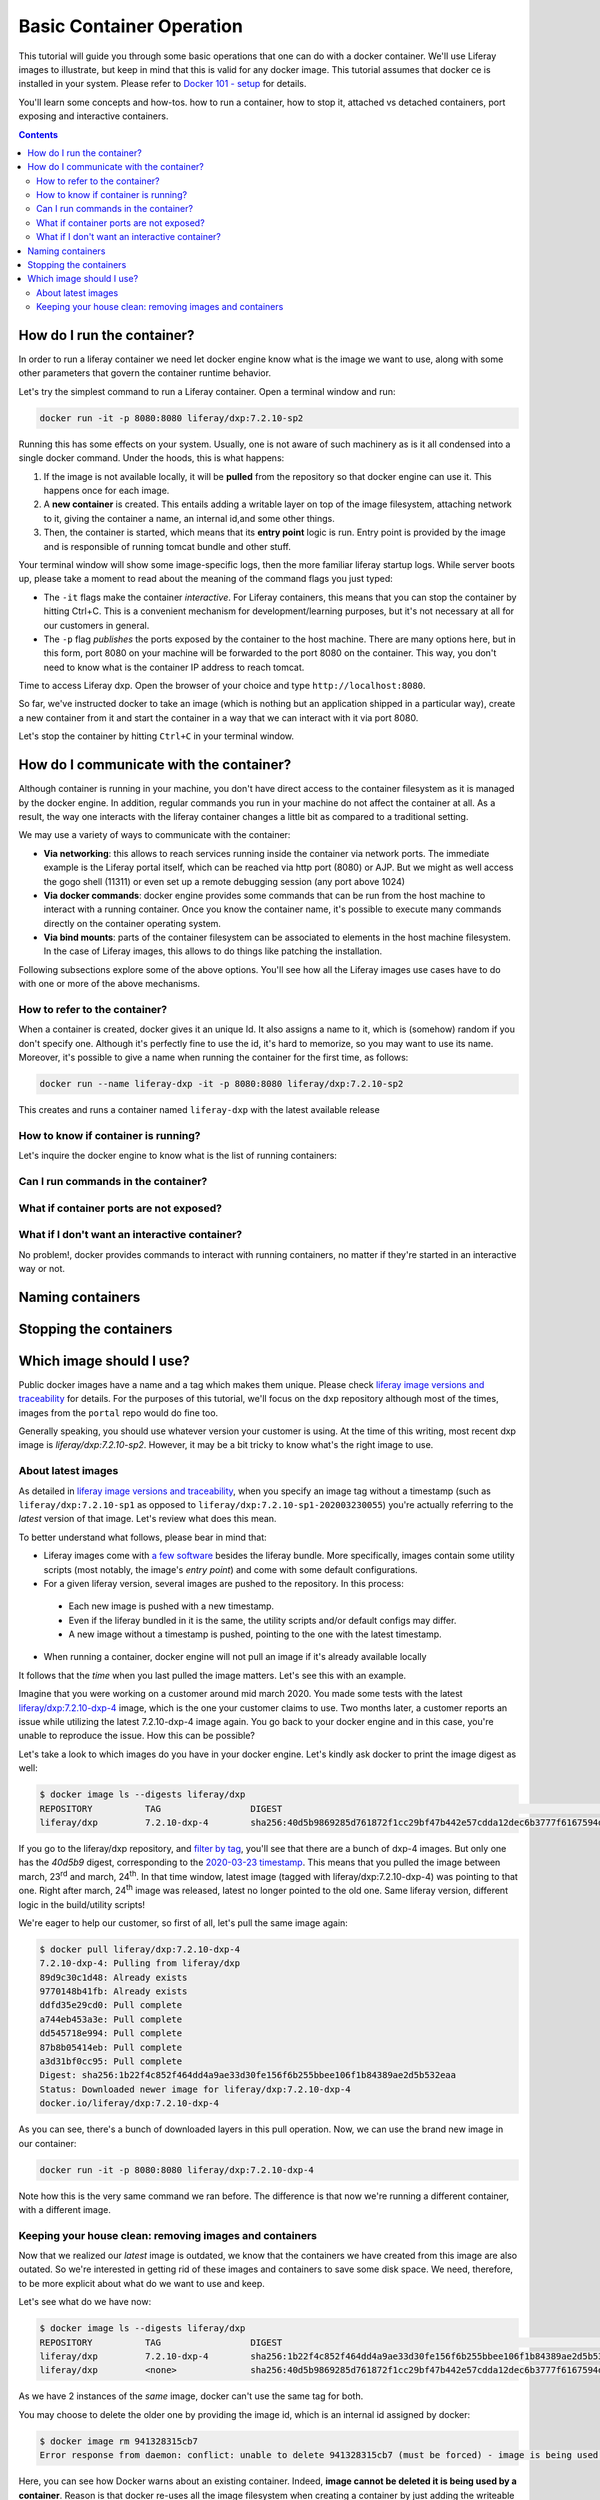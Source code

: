 Basic Container Operation
*************************

This tutorial will guide you through some basic operations that one can do with a docker container. We'll use Liferay images to illustrate, but keep in mind that this is valid for any docker image. This tutorial assumes that docker ce is installed in your system. Please refer to `Docker 101 - setup <https://grow.liferay.com/share/Docker+101+-+Setup>`_ for details.

You'll learn some concepts and how-tos. how to run a container, how to stop it, attached vs detached containers, port exposing and interactive containers.

.. contents::

How do I run the container?
===========================
In order to run a liferay container we need let docker engine know what is the image we want to use, along with some other parameters that govern the container runtime behavior.

Let's try the simplest command to run a Liferay container. Open a terminal window and run:

.. code-block:: bash

    docker run -it -p 8080:8080 liferay/dxp:7.2.10-sp2

Running this has some effects on your system. Usually, one is not aware of such machinery as is it all condensed into a single docker command. Under the hoods, this is what happens:

1. If the image is not available locally, it will be **pulled** from the repository so that docker engine can use it. This happens once for each image.
2. A **new container** is created. This entails adding a writable layer on top of the image filesystem, attaching network to it, giving the container a name, an internal id,and some other things.
3. Then, the container is started, which means that its **entry point** logic is run. Entry point is provided by the image and is responsible of running tomcat bundle and other stuff.

Your terminal window will show some image-specific logs, then the more familiar liferay startup logs. While server boots up, please take a moment to read about the meaning of the command flags you just typed:

* The ``-it`` flags make the container *interactive*. For Liferay containers, this means that you can stop the container by hitting Ctrl+C. This is a convenient mechanism for development/learning purposes, but it's not necessary at all for our customers in general.
* The ``-p`` flag *publishes* the ports exposed by the container to the host machine. There are many options here, but in this form, port 8080 on your machine will be forwarded to the port 8080 on the container. This way, you don't need to know what is the container IP address to reach tomcat.

Time to access Liferay dxp. Open the browser of your choice and type
``http://localhost:8080``.

So far, we've instructed docker to take an image (which is nothing but an application shipped in a particular way), create a new container from it and start the container in a way that we can interact with it via port 8080.

Let's stop the container by hitting ``Ctrl+C`` in your terminal window.

How do I communicate with the container?
========================================
Although container is running in your machine, you don't have direct access to the container filesystem as it is managed by the docker engine. In addition, regular commands you run in your machine do not affect the container at all. As a result, the way one interacts with the liferay container changes a little bit as compared to a traditional setting.

We may use a variety of ways to communicate with the container:

* **Via networking**: this allows to reach services running inside the container via network ports. The immediate example is the Liferay portal itself, which can be reached via http port (8080) or AJP. But we might as well access the gogo shell (11311) or even set up a remote debugging session (any port above 1024)
* **Via docker commands**: docker engine provides some commands that can be run from the host machine to interact with a running container. Once you know the container name, it's possible to execute many commands directly on the container operating system.
* **Via bind mounts**: parts of the container filesystem can be associated to elements in the host machine filesystem. In the case of Liferay images, this allows to do things like patching the installation.

Following subsections explore some of the above options. You'll see how all the Liferay images use cases have to do with one or more of the above mechanisms.

How to refer to the container?
------------------------------
When a container is created, docker gives it an unique Id. It also assigns a name to it, which is (somehow) random if you don't specify one. Although it's perfectly fine to use the id, it's hard to memorize, so you may want to use its name. Moreover, it's possible to give a name when running the container for the first time, as follows:

.. code-block:: bash

    docker run --name liferay-dxp -it -p 8080:8080 liferay/dxp:7.2.10-sp2

This creates and runs a container named ``liferay-dxp`` with the latest available release



How to know if container is running?
------------------------------------
Let's inquire the docker engine to know what is the list of running containers:


Can I run commands in the container?
------------------------------------

What if container ports are not exposed?
----------------------------------------

What if I don't want an interactive container?
----------------------------------------------
No problem!, docker provides commands to interact with running containers, no matter if they're started in an interactive way or not.

Naming containers
=================


Stopping the containers
=======================

Which image should I use?
=========================
Public docker images have a name and a tag which makes them unique. Please check `liferay image versions and traceability <https://grow.liferay.com/people/Liferay+Official+image+contents#liferay-images-versions-and-traceability>`_ for details. For the purposes of this tutorial, we'll focus on the ``dxp`` repository although most of the times, images from the ``portal`` repo would do fine too.

Generally speaking, you should use whatever version your customer is using. At the time of this writing, most recent dxp image is *liferay/dxp:7.2.10-sp2*. However, it may be a bit tricky to know what's the right image to use.

About latest images
-------------------
As detailed in  `liferay image versions and traceability <https://grow.liferay.com/people/Liferay+Official+image+contents#liferay-images-versions-and-traceability>`_, when you specify an image tag without a timestamp (such as ``liferay/dxp:7.2.10-sp1`` as opposed to ``liferay/dxp:7.2.10-sp1-202003230055``) you're actually referring to the *latest* version of that image. Let's review what does this mean.

To better understand what follows, please bear in mind that:

* Liferay images come with `a few software <https://grow.liferay.com/people/Liferay+Official+image+contents>`_ besides the liferay bundle. More specifically, images contain some utility scripts (most notably, the image's *entry point*) and come with some default configurations.
* For a given liferay version, several images are pushed to the repository. In this process:

 * Each new image is pushed with a new timestamp.
 * Even if the liferay bundled in it is the same, the utility scripts and/or default configs may differ.
 * A new image without a timestamp is pushed, pointing to the one with the latest timestamp.

* When running a container, docker engine will not pull an image if it's already available locally

It follows that the *time* when you last pulled the image matters. Let's see this with an example.

Imagine that you were working on a customer around mid march 2020. You made some tests with the latest `liferay/dxp:7.2.10-dxp-4 <https://hub.docker.com/r/liferay/dxp/tags?page=1&name=7.2.10-dxp-4>`_ image, which is the one your customer claims to use. Two months later, a customer reports an issue while utilizing the latest 7.2.10-dxp-4 image again. You go back to your docker engine and in this case, you're unable to reproduce the issue. How this can be possible?

Let's take a look to which images do you have in your docker engine. Let's kindly ask docker to print the image digest as well:

.. code-block:: bash

    $ docker image ls --digests liferay/dxp
    REPOSITORY          TAG                 DIGEST                                                                    IMAGE ID            CREATED             SIZE
    liferay/dxp         7.2.10-dxp-4        sha256:40d5b9869285d761872f1cc29bf47b442e57cdda12dec6b3777f6167594d9290   941328315cb7        2 months ago        1.19GB

If you go to the liferay/dxp repository, and `filter by tag <https://hub.docker.com/r/liferay/dxp/tags?page=1&name=7.2.10-dxp-4>`_, you'll see that there are a bunch of dxp-4 images. But only one has the `40d5b9` digest, corresponding to the `2020-03-23 timestamp <https://hub.docker.com/layers/liferay/dxp/7.2.10-dxp-4-202003230112/images/sha256-40d5b9869285d761872f1cc29bf47b442e57cdda12dec6b3777f6167594d9290?context=explore>`_. This means that you pulled the image between march, 23\ :sup:`rd`\  and march, 24\ :sup:`th`\ . In that time window, latest image (tagged with liferay/dxp:7.2.10-dxp-4) was pointing to that one. Right after march, 24\ :sup:`th`\  image was released, latest no longer pointed to the old one. Same liferay version, different logic in the build/utility scripts!

We're eager to help our customer, so first of all, let's pull the same image again:

.. code-block:: bash

    $ docker pull liferay/dxp:7.2.10-dxp-4
    7.2.10-dxp-4: Pulling from liferay/dxp
    89d9c30c1d48: Already exists
    9770148b41fb: Already exists
    ddfd35e29cd0: Pull complete
    a744eb453a3e: Pull complete
    dd545718e994: Pull complete
    87b8b05414eb: Pull complete
    a3d31bf0cc95: Pull complete
    Digest: sha256:1b22f4c852f464dd4a9ae33d30fe156f6b255bbee106f1b84389ae2d5b532eaa
    Status: Downloaded newer image for liferay/dxp:7.2.10-dxp-4
    docker.io/liferay/dxp:7.2.10-dxp-4

As you can see, there's a bunch of downloaded layers in this pull operation. Now, we can use the brand new image in our container:

.. code-block:: bash

    docker run -it -p 8080:8080 liferay/dxp:7.2.10-dxp-4

Note how this is the very same command we ran before. The difference is that now we're running a different container, with a different image.

Keeping your house clean: removing images and containers
--------------------------------------------------------

Now that we realized our *latest* image is outdated, we know that the containers we have created from this image are also outated. So we're interested in getting rid of these images and containers to save some disk space. We need, therefore, to be more explicit about what do we want to use and keep.

Let's see what do we have now:

.. code-block:: bash

    $ docker image ls --digests liferay/dxp
    REPOSITORY          TAG                 DIGEST                                                                    IMAGE ID            CREATED             SIZE
    liferay/dxp         7.2.10-dxp-4        sha256:1b22f4c852f464dd4a9ae33d30fe156f6b255bbee106f1b84389ae2d5b532eaa   27a9f5513491        8 weeks ago         1.19GB
    liferay/dxp         <none>              sha256:40d5b9869285d761872f1cc29bf47b442e57cdda12dec6b3777f6167594d9290   941328315cb7        2 months ago        1.19GB

As we have 2 instances of the *same* image, docker can't use the same tag for both.



You may choose to delete the older one by providing the image id, which is an internal id assigned by docker:

.. code-block:: bash

    $ docker image rm 941328315cb7
    Error response from daemon: conflict: unable to delete 941328315cb7 (must be forced) - image is being used by stopped container 4946d54260d3

Here, you can see how Docker warns about an existing container. Indeed, **image cannot be deleted it is being used by a container**. Reason is that docker re-uses all the image filesystem when creating a container by just adding the writeable layer on top of it, meaning that the image contents are an integral part of the filesystem made available to the container. As containers are meant to be transient, it's safe to delete it.

So, we need to know how many containers we've created for a given image. The ``docker ps`` command lists containers, but we'll need to pass some parameters to get what we want. To begin, we have to tell docker ps that we want all containers (not only the running ones), we'll do that with the ``-a`` option. Also, we have to filter them by image with the ``-f`` option, which accepts different filters. Keep in mind that the image we're interested in does not have a tag so we must use the image id directly. The ``ancestor`` filter will do the trick:

.. code-block:: bash

    $ docker ps -a -f "ancestor=941328315cb7"
    CONTAINER ID        IMAGE               COMMAND                  CREATED             STATUS                      PORTS               NAMES
    f400f0dd7347        941328315cb7        "/bin/sh -c /usr/loc…"   7 weeks ago         Exited (0) 7 weeks ago                          happy_pascal
    0f91f6bda64d        941328315cb7        "/bin/sh -c /usr/loc…"   8 weeks ago         Exited (0) 8 weeks ago                          vigilant_meitner
    f4114542b6e9        941328315cb7        "/bin/sh -c /usr/loc…"   2 months ago        Exited (137) 8 weeks ago                        naughty_galois
    6b051414c8f2        941328315cb7        "/bin/sh -c /usr/loc…"   2 months ago        Exited (0) 2 months ago                         pedantic_cori
    2764d935b358        941328315cb7        "/bin/sh -c /usr/loc…"   2 months ago        Exited (0) 2 months ago                         romantic_mestorf
    e7e82ae15a67        941328315cb7        "/bin/sh -c /usr/loc…"   2 months ago        Exited (0) 2 months ago                         flamboyant_pascal
    18d21c1cfd45        941328315cb7        "/bin/sh -c /usr/loc…"   2 months ago        Exited (0) 2 months ago                         magical_goldstine
    47f9ed998bbb        941328315cb7        "/bin/sh -c /usr/loc…"   2 months ago        Exited (0) 2 months ago                         jovial_maxwell
    f8e6a3416f22        941328315cb7        "/bin/sh -c /usr/loc…"   2 months ago        Exited (0) 2 months ago                         cranky_mcnulty
    294397041f98        941328315cb7        "/bin/sh -c /usr/loc…"   2 months ago        Exited (137) 2 months ago                       cool_taussig


Those look too many to do manual removal, let's instruct docker to remove all of them in a single line:

.. code-block:: bash

    $ docker container rm $(docker ps -a -q -f "ancestor=941328315cb7")
    f400f0dd7347
    0f91f6bda64d
    f4114542b6e9
    6b051414c8f2
    2764d935b358
    e7e82ae15a67
    18d21c1cfd45
    47f9ed998bbb
    f8e6a3416f22
    294397041f98


The ``-q`` flag just outputs the container ids, which is just what docker container rm expects.

Finally, we can delete the image:

.. code-block:: bash

    $ docker image rm 941328315cb7
    Untagged: liferay/dxp@sha256:40d5b9869285d761872f1cc29bf47b442e57cdda12dec6b3777f6167594d9290
    Deleted: sha256:941328315cb77e280e89330b57055c7606182d694f51ff6d91bd6f5a3363cc81
    Deleted: sha256:a9d8cd3244737cd3f8f27b6a806e8bb5714eedbed31607dbddc15c34634b19aa
    Deleted: sha256:8c2f7f363c361d7743118430424d55071e56e56d5b8e89ee1b4c6050a4fa57c8
    Deleted: sha256:afaaf32bdfdd903569a06de98fca1f87e51f235359db280b4b3d9522ec5d906c
    Deleted: sha256:974cc03ce63766d0593065ef2818d0a56e532ee665f5d6a4861f61327f8a37fc
    Deleted: sha256:434b2628b2545faa9ae68c8ff0c61bbe38fccc069fe1a76f067889b5e09d4862
    $ docker image ls --digests liferay/dxp
    REPOSITORY          TAG                 DIGEST                                                                    IMAGE ID            CREATED             SIZE
    liferay/dxp         7.2.10-dxp-4        sha256:1b22f4c852f464dd4a9ae33d30fe156f6b255bbee106f1b84389ae2d5b532eaa   27a9f5513491        8 weeks ago         1.19GB

You can always pull it again by providing the full timestamp or the digest.

Finally, you can use ``-rm`` flag when creating a container so that it will be destroyed upon stop.

Let's review the takeaways so far:

* The concept of "latest" image changes with time. As tag name does not, docker will not pull the image if it's available locally, even if there's a newer one available in the repo.
* You may create a lot of containers for the same image. This situation is more common if you don't give a name to the containers, because docker will use a new name each time.
* It's a good practise to remove unused containers and images. An image can not be removed if it is used by a container, even if container is not running.